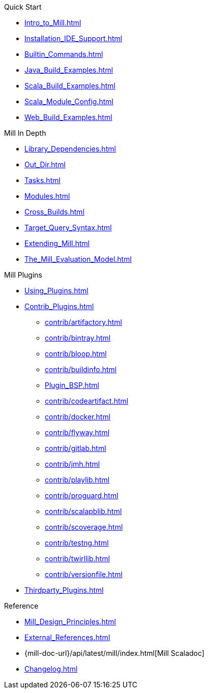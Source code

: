 // This section of the docs is very much "by example": how to do this, do that,
// do this other thing, etc. We touch on a lot of topics about how Mill works,
// but we intentionally skim over them and do not go into depth: the focus is
// on end user goals and how to achieve them.
.Quick Start
* xref:Intro_to_Mill.adoc[]
* xref:Installation_IDE_Support.adoc[]
* xref:Builtin_Commands.adoc[]
* xref:Java_Build_Examples.adoc[]
* xref:Scala_Build_Examples.adoc[]
* xref:Scala_Module_Config.adoc[]
* xref:Web_Build_Examples.adoc[]

// This section is all about developing a deeper understanding of specific
// topics in Mill. This is the opposite of `Quick Start` above: while we touch
// on some end-user use cases, it is only to motivate the Mill features that we
// want to present to the reader. The focus is on Mill's design and
// functionality.
.Mill In Depth
* xref:Library_Dependencies.adoc[]
* xref:Out_Dir.adoc[]
* xref:Tasks.adoc[]
* xref:Modules.adoc[]
* xref:Cross_Builds.adoc[]
* xref:Target_Query_Syntax.adoc[]
* xref:Extending_Mill.adoc[]
* xref:The_Mill_Evaluation_Model.adoc[]

// This section talks about Mill plugins. While it could theoretically fit in
// either section above, it is probably an important enough topic it is worth
// breaking out on its own
.Mill Plugins
* xref:Using_Plugins.adoc[]
* xref:Contrib_Plugins.adoc[]
// See also the list in Contrib_Plugins.adoc
** xref:contrib/artifactory.adoc[]
** xref:contrib/bintray.adoc[]
** xref:contrib/bloop.adoc[]
** xref:contrib/buildinfo.adoc[]
** xref:Plugin_BSP.adoc[]
** xref:contrib/codeartifact.adoc[]
** xref:contrib/docker.adoc[]
** xref:contrib/flyway.adoc[]
** xref:contrib/gitlab.adoc[]
** xref:contrib/jmh.adoc[]
** xref:contrib/playlib.adoc[]
** xref:contrib/proguard.adoc[]
** xref:contrib/scalapblib.adoc[]
** xref:contrib/scoverage.adoc[]
** xref:contrib/testng.adoc[]
** xref:contrib/twirllib.adoc[]
** xref:contrib/versionfile.adoc[]

* xref:Thirdparty_Plugins.adoc[]

// Reference pages that a typical user would not typically read top-to-bottom,
// but may need to look up once in a while, and thus should be written down
// *somewhere*.
.Reference
* xref:Mill_Design_Principles.adoc[]
* xref:External_References.adoc[]
* {mill-doc-url}/api/latest/mill/index.html[Mill Scaladoc]
* xref:Changelog.adoc[]
